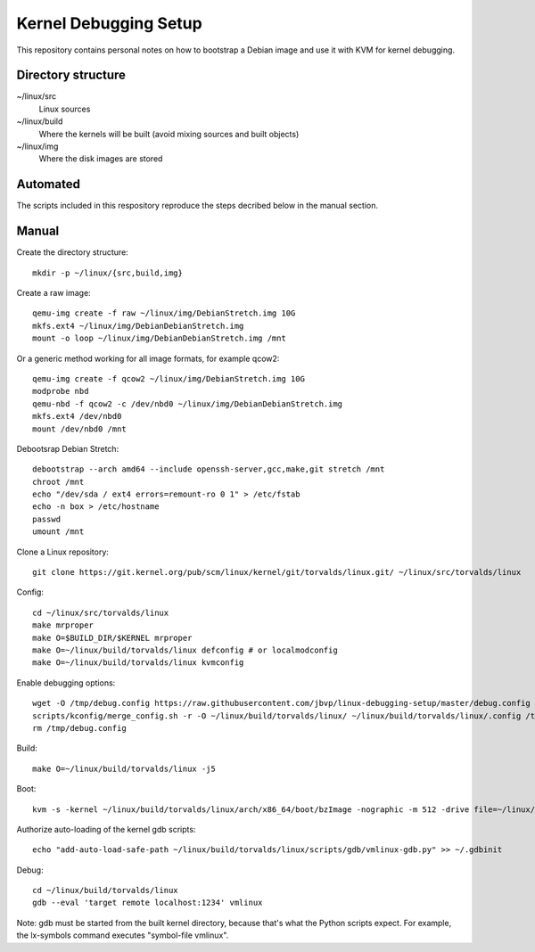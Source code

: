 Kernel Debugging Setup
======================

This repository contains personal notes on how to bootstrap a Debian image and
use it with KVM for kernel debugging.

Directory structure
-------------------

~/linux/src
  Linux sources
~/linux/build
  Where the kernels will be built (avoid mixing sources and built objects)
~/linux/img
  Where the disk images are stored

Automated
---------

The scripts included in this respository reproduce the steps decribed below in
the manual section.

Manual
------

Create the directory structure::

  mkdir -p ~/linux/{src,build,img}

Create a raw image::

  qemu-img create -f raw ~/linux/img/DebianStretch.img 10G
  mkfs.ext4 ~/linux/img/DebianDebianStretch.img
  mount -o loop ~/linux/img/DebianDebianStretch.img /mnt

Or a generic method working for all image formats, for example qcow2::

  qemu-img create -f qcow2 ~/linux/img/DebianStretch.img 10G
  modprobe nbd
  qemu-nbd -f qcow2 -c /dev/nbd0 ~/linux/img/DebianDebianStretch.img
  mkfs.ext4 /dev/nbd0
  mount /dev/nbd0 /mnt

Debootsrap Debian Stretch::

  debootstrap --arch amd64 --include openssh-server,gcc,make,git stretch /mnt
  chroot /mnt
  echo "/dev/sda / ext4 errors=remount-ro 0 1" > /etc/fstab
  echo -n box > /etc/hostname
  passwd
  umount /mnt

Clone a Linux repository::

  git clone https://git.kernel.org/pub/scm/linux/kernel/git/torvalds/linux.git/ ~/linux/src/torvalds/linux

Config::

  cd ~/linux/src/torvalds/linux
  make mrproper
  make O=$BUILD_DIR/$KERNEL mrproper
  make O=~/linux/build/torvalds/linux defconfig # or localmodconfig
  make O=~/linux/build/torvalds/linux kvmconfig

Enable debugging options::

  wget -O /tmp/debug.config https://raw.githubusercontent.com/jbvp/linux-debugging-setup/master/debug.config
  scripts/kconfig/merge_config.sh -r -O ~/linux/build/torvalds/linux/ ~/linux/build/torvalds/linux/.config /tmp/debug.config
  rm /tmp/debug.config

Build::

  make O=~/linux/build/torvalds/linux -j5

Boot::

  kvm -s -kernel ~/linux/build/torvalds/linux/arch/x86_64/boot/bzImage -nographic -m 512 -drive file=~/linux/img/DebianStretch.img,index=0,media=disk -append "root=/dev/sda earlyprintk=serial,ttyS0,9600 console=ttyS0,9600n8"

Authorize auto-loading of the kernel gdb scripts::

  echo "add-auto-load-safe-path ~/linux/build/torvalds/linux/scripts/gdb/vmlinux-gdb.py" >> ~/.gdbinit

Debug::

  cd ~/linux/build/torvalds/linux
  gdb --eval 'target remote localhost:1234' vmlinux

Note: gdb must be started from the built kernel directory, because that's what
the Python scripts expect. For example, the lx-symbols command executes
"symbol-file vmlinux".
